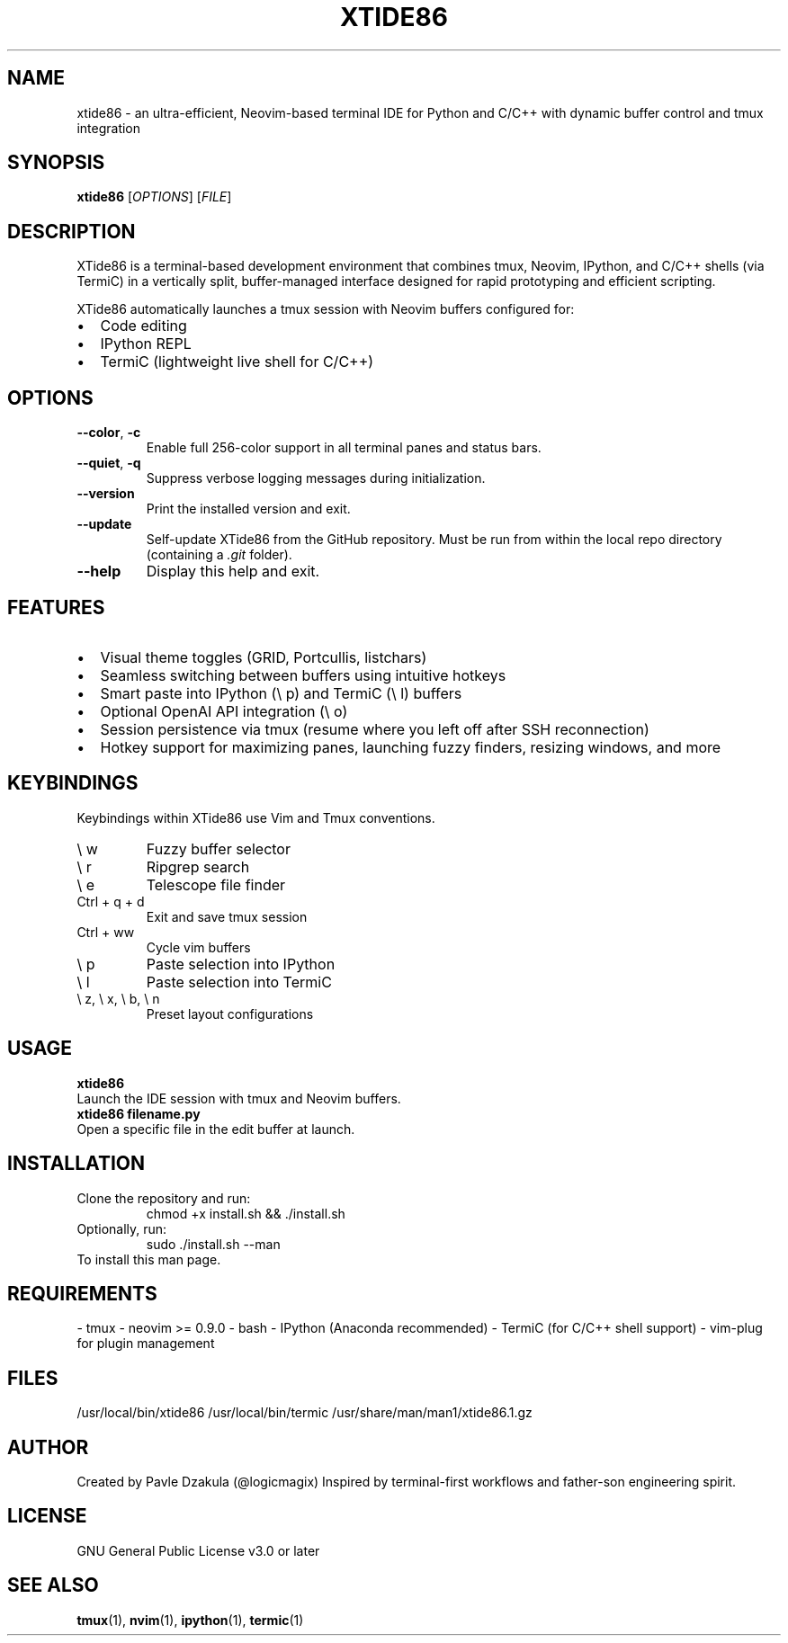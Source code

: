 .TH XTIDE86 1 "May 2025" "version 1.1.0" "XTide86 Manual"

.SH NAME
xtide86 \- an ultra-efficient, Neovim-based terminal IDE for Python and C/C++ with dynamic buffer control and tmux integration

.SH SYNOPSIS
.B xtide86
[\fIOPTIONS\fR] [\fIFILE\fR]

.SH DESCRIPTION
XTide86 is a terminal-based development environment that combines tmux, Neovim, IPython, and C/C++ shells (via TermiC) in a vertically split, buffer-managed interface designed for rapid prototyping and efficient scripting.

XTide86 automatically launches a tmux session with Neovim buffers configured for:
.IP \[bu] 2
Code editing
.IP \[bu] 2
IPython REPL
.IP \[bu] 2
TermiC (lightweight live shell for C/C++)

.SH OPTIONS
.TP
.BR \-\-color ", " \-c
Enable full 256-color support in all terminal panes and status bars.

.TP
.BR \-\-quiet ", " \-q
Suppress verbose logging messages during initialization.

.TP
.BR \-\-version
Print the installed version and exit.

.TP
.BR \-\-update
Self-update XTide86 from the GitHub repository.
Must be run from within the local repo directory (containing a \fI.git\fR folder).

.TP
.BR \-\-help
Display this help and exit.

.SH FEATURES
.IP \[bu] 2
Visual theme toggles (GRID, Portcullis, listchars)
.IP \[bu] 2
Seamless switching between buffers using intuitive hotkeys
.IP \[bu] 2
Smart paste into IPython (\e p) and TermiC (\e l) buffers
.IP \[bu] 2
Optional OpenAI API integration (\e o)
.IP \[bu] 2
Session persistence via tmux (resume where you left off after SSH reconnection)
.IP \[bu] 2
Hotkey support for maximizing panes, launching fuzzy finders, resizing windows, and more

.SH KEYBINDINGS
Keybindings within XTide86 use Vim and Tmux conventions.
.IP "\e w"
Fuzzy buffer selector
.IP "\e r"
Ripgrep search
.IP "\e e"
Telescope file finder
.IP "Ctrl + q + d"
Exit and save tmux session
.IP "Ctrl + ww"
Cycle vim buffers
.IP "\e p"
Paste selection into IPython
.IP "\e l"
Paste selection into TermiC
.IP "\e z, \e x, \e b, \e n"
Preset layout configurations

.SH USAGE
.B xtide86
.br
Launch the IDE session with tmux and Neovim buffers.
.br
.B xtide86 filename.py
.br
Open a specific file in the edit buffer at launch.

.SH INSTALLATION
Clone the repository and run:
.RS
chmod +x install.sh && ./install.sh
.RE
Optionally, run:
.RS
sudo ./install.sh --man
.RE
To install this man page.

.SH REQUIREMENTS
- tmux  
- neovim >= 0.9.0  
- bash  
- IPython (Anaconda recommended)  
- TermiC (for C/C++ shell support)  
- vim-plug for plugin management

.SH FILES
/usr/local/bin/xtide86  
/usr/local/bin/termic  
/usr/share/man/man1/xtide86.1.gz  

.SH AUTHOR
Created by Pavle Dzakula (@logicmagix)  
Inspired by terminal-first workflows and father-son engineering spirit.

.SH LICENSE
GNU General Public License v3.0 or later

.SH SEE ALSO
.BR tmux (1),
.BR nvim (1),
.BR ipython (1),
.BR termic (1)

